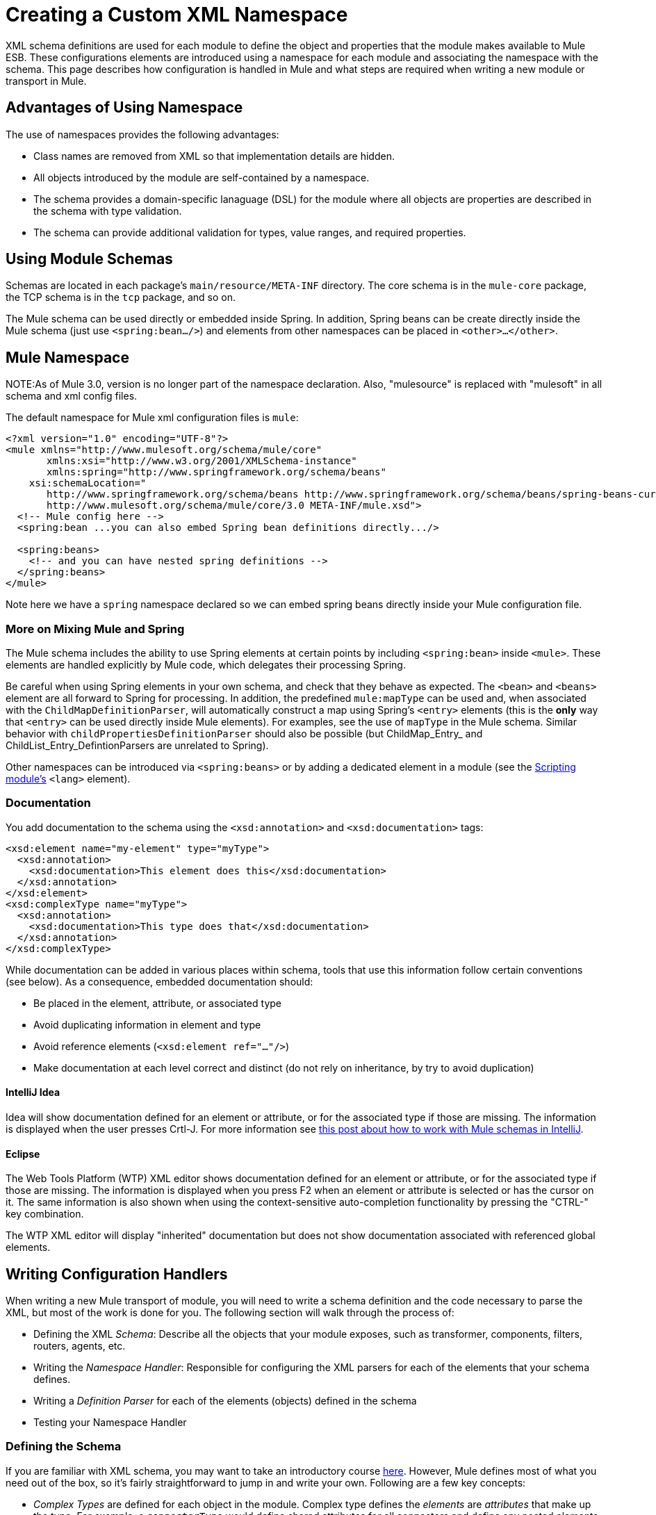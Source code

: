= Creating a Custom XML Namespace

XML schema definitions are used for each module to define the object and properties that the module makes available to Mule ESB. These configurations elements are introduced using a namespace for each module and associating the namespace with the schema. This page describes how configuration is handled in Mule and what steps are required when writing a new module or transport in Mule.

== Advantages of Using Namespace

The use of namespaces provides the following advantages:

* Class names are removed from XML so that implementation details are hidden.
* All objects introduced by the module are self-contained by a namespace.
* The schema provides a domain-specific lanaguage (DSL) for the module where all objects are properties are described in the schema with type validation.
* The schema can provide additional validation for types, value ranges, and required properties.

== Using Module Schemas

Schemas are located in each package's `main/resource/META-INF` directory. The core schema is in the `mule-core` package, the TCP schema is in the `tcp` package, and so on.

The Mule schema can be used directly or embedded inside Spring. In addition, Spring beans can be create directly inside the Mule schema (just use `<spring:bean.../>`) and elements from other namespaces can be placed in `<other>...</other>`.

== Mule Namespace

NOTE:As of Mule 3.0, version is no longer part of the namespace declaration. Also, "mulesource" is replaced with "mulesoft" in all schema and xml config files.

The default namespace for Mule xml configuration files is `mule`:

[source, xml, linenums]
----
<?xml version="1.0" encoding="UTF-8"?>
<mule xmlns="http://www.mulesoft.org/schema/mule/core"
       xmlns:xsi="http://www.w3.org/2001/XMLSchema-instance"
       xmlns:spring="http://www.springframework.org/schema/beans"
    xsi:schemaLocation="
       http://www.springframework.org/schema/beans http://www.springframework.org/schema/beans/spring-beans-current.xsd
       http://www.mulesoft.org/schema/mule/core/3.0 META-INF/mule.xsd">
  <!-- Mule config here -->
  <spring:bean ...you can also embed Spring bean definitions directly.../>
 
  <spring:beans>
    <!-- and you can have nested spring definitions -->
  </spring:beans>
</mule>
----

Note here we have a `spring` namespace declared so we can embed spring beans directly inside your Mule configuration file.

=== More on Mixing Mule and Spring

The Mule schema includes the ability to use Spring elements at certain points by including `<spring:bean>` inside `<mule>`. These elements are handled explicitly by Mule code, which delegates their processing Spring.

Be careful when using Spring elements in your own schema, and check that they behave as expected. The `<bean>` and `<beans>` element are all forward to Spring for processing. In addition, the predefined `mule:mapType` can be used and, when associated with the `ChildMapDefinitionParser`, will automatically construct a map using Spring's `<entry>` elements (this is the *only* way that `<entry>` can be used directly inside Mule elements). For examples, see the use of `mapType` in the Mule schema. Similar behavior with `childPropertiesDefinitionParser` should also be possible (but ChildMap_Entry_ and ChildList_Entry_DefintionParsers are unrelated to Spring).

Other namespaces can be introduced via `<spring:beans>` or by adding a dedicated element in a module (see the link:/docs/display/33X/Scripting+Module+Reference[Scripting module's] `<lang>` element).

=== Documentation

You add documentation to the schema using the `<xsd:annotation>` and `<xsd:documentation>` tags:

[source, xml, linenums]
----
<xsd:element name="my-element" type="myType">
  <xsd:annotation>
    <xsd:documentation>This element does this</xsd:documentation>
  </xsd:annotation>
</xsd:element>
<xsd:complexType name="myType">
  <xsd:annotation>
    <xsd:documentation>This type does that</xsd:documentation>
  </xsd:annotation>
</xsd:complexType>
----

While documentation can be added in various places within schema, tools that use this information follow certain conventions (see below). As a consequence, embedded documentation should:

* Be placed in the element, attribute, or associated type
* Avoid duplicating information in element and type
* Avoid reference elements (`<xsd:element ref="..."/>`)
* Make documentation at each level correct and distinct (do not rely on inheritance, by try to avoid duplication)

==== IntelliJ Idea

Idea will show documentation defined for an element or attribute, or for the associated type if those are missing. The information is displayed when the user presses Crtl-J. For more information see http://rossmason.blogspot.com/2008/06/mule-and-intellij-idea.html[this post about how to work with Mule schemas in IntelliJ].

==== Eclipse

The Web Tools Platform (WTP) XML editor shows documentation defined for an element or attribute, or for the associated type if those are missing. The information is displayed when you press F2 when an element or attribute is selected or has the cursor on it. The same information is also shown when using the context-sensitive auto-completion functionality by pressing the "CTRL-" key combination.

The WTP XML editor will display "inherited" documentation but does not show documentation associated with referenced global elements.

== Writing Configuration Handlers

When writing a new Mule transport of module, you will need to write a schema definition and the code necessary to parse the XML, but most of the work is done for you. The following section will walk through the process of:

* Defining the XML _Schema_: Describe all the objects that your module exposes, such as transformer, components, filters, routers, agents, etc.
* Writing the _Namespace Handler_: Responsible for configuring the XML parsers for each of the elements that your schema defines.
* Writing a _Definition Parser_ for each of the elements (objects) defined in the schema
* Testing your Namespace Handler

=== Defining the Schema

If you are familiar with XML schema, you may want to take an introductory course http://www.w3schools.com/schema/schema_intro.asp[here]. However, Mule defines most of what you need out of the box, so it's fairly straightforward to jump in and write your own. Following are a few key concepts:

* _Complex Types_ are defined for each object in the module. Complex type defines the _elements_ are _attributes_ that make up the type. For example, a `connectorType` would define shared attributes for all connectors and define any nested elements such as `<service-overrides>`.
+
[source, xml, linenums]
----
<xsd:complexType name="connectorType" mixed="true">
        <xsd:choice minOccurs="0" maxOccurs="unbounded">
            <xsd:element name="receiver-threading-profile" type="threadingProfileType" minOccurs="0"
                         maxOccurs="1"/>
            <xsd:element name="dispatcher-threading-profile" type="threadingProfileType" minOccurs="0"
                         maxOccurs="1"/>
            <xsd:group ref="exceptionStrategies" minOccurs="0" maxOccurs="1"/>
            <xsd:element name="service-overrides" type="serviceOverridesType" minOccurs="0" maxOccurs="1"/>
        </xsd:choice>
 
        <xsd:attribute name="name" type="xsd:string" use="required"/>
        <xsd:attribute name="createDispatcherPerRequest" type="xsd:boolean"/>
        <xsd:attribute name="createMultipleTransactedReceivers" type="xsd:boolean"/>
</xsd:complexType>
----
+
Note that complex types can be extended (much like inheritance), so new complex types can be built upon existing one. Mule provides a number of base complex types out of the box for connectors, agents, transformers, and routers. If you write one of these, your schema should extend the corresponding complex type. Using TCP as an example, here is an excerpt from where we define the `noProtocolTcpConnectorType`:
+
[source, xml, linenums]
----
<xsd:import namespace="http://www.mulesoft.org/schema/mule/core/3.0"/>
 
<xsd:complexType name="noProtocolTcpConnectorType">
  <xsd:complexContent>
    <xsd:extension base="mule:connectorType">
      <xsd:attribute name="sendBufferSize" type="mule:substitutableInt">
        <xsd:annotation>
          <xsd:documentation>
            The size of the buffer (in bytes) used when sending data, set on the socket itself.
          </xsd:documentation>
        </xsd:annotation>
      </xsd:attribute>
      <xsd:attribute name="receiveBufferSize" type="mule:substitutableInt">
        <xsd:annotation>
          <xsd:documentation>
            The size of the buffer (in bytes) used when receiving data, set on the socket itself.
          </xsd:documentation>
        </xsd:annotation>
      </xsd:attribute>
      ...
      <xsd:attribute name="validateConnections" type="mule:substitutableBoolean">
        <xsd:annotation>
          <xsd:documentation>
            This "blips" the socket, opening and closing it to validate the connection when first accessed.
          </xsd:documentation>
        </xsd:annotation>
      </xsd:attribute>
    </xsd:extension>
  </xsd:complexContent>
</xsd:complexType>
----
+
This complex type extends the `mule:connectorType` type. Notice that we need to import the Mule core schema since that is where the `connectorType` defined.
+
[NOTE]
====
*Schema Types*

Note that the types we use for int, boolean, and all numeric types are custom types called `substitutableInt` or `substitutableBoolean`. These types allow for `int` values and `boolean` values but also allow developers to use property placeholders, such as `${tcp.keepAlive}` as a valid value for the property. These placeholder will be replaced at run-time by real values defined in property files.
====

_Element definitions_ describe what elements are available in the schema. An element has a _type_, which should be declared as a _Complex Type_. For example:

[source, xml, linenums]
----
<xsd:element name="connector" type="tcpConnectorType"/>
----

This makes the `connector` element available within the `tcp` namespace.

The schema should be called `mule-<short module name>.xsd` and stored in the META-INF of the module or transport.

=== Versioning

In Mule, the version of the schema is maintained in the schema URI. This means that the `namespace` and the `targetNamespace` implicitly contain the schema version. Schema URIs use the following convention:

[source]
----
http://www.mulesoft.org/schema/mule/core/3.0
----

The first part of the URI http://www.mulesoft.org/schema/mule is the same for each schema. It is then followed by the module's short name, followed by the version of the schema.

=== Schema Mapping

To stop the XML parser from loading Mule schemas from the Internet, you add a mapping file that maps the remote schema location to a local classpath location. This mapping is done in a simple properties file called `spring.schema` located in the `META-INF` directory for the module/transport.

[width="99",cols="99a",options="header"]
|===
^|spring.schemas
|
[source]
----
http\://www.mulesoft.org/schema/mule/tcp/3.0/mule-tcp.xsd=META-INF/mule-tcp.xsd
----
|===

=== Namespace Handler

The namespace handler is responsible for registering definition parsers, so that when an element in the configuration is found, it knows which parser to use to create the corresponding object.

A namespace handler is a single class that is directly associated with a namespace URI. To make this association, there needs to be a file called `spring.handlers` in the root of the `META-INF` directory of the module or transport. The file contains the following:

[width="99",cols="99a",options="header"]
|===
^|spring.handlers
|
[source]
----
http\://www.mulesoft.org/schema/mule/tcp/3.0=org.mule.transport.tcp.config.TcpNamespaceHandler
----
|===

The `TcpNamespaceHandler` code is very simple because there is a base support class provided:

[width="99",cols="99a",options="header"]
|===
^|TcpNamespaceHandler.java
|
[source, java, linenums]
----
public class TcpNamespaceHandler extends NamespaceHandlerSupport
{
    public void init()
    {
        registerBeanDefinitionParser("connector", new OrphanDefinitionParser(TcpConnector.class, true));
    }
}
----
|===

Here, there should be one or more registrations binding an element name with a definition parser.

== Definition Parsers

The definition parser is where the actual object reference is created. It includes some Spring-specific classes and terminology, so its worth reading http://blog.interface21.com/main/2006/08/28/creating-a-spring-20-namespace-use-springs-abstractbeandefintionparser-hierarchy/[this introduction].

Mule already includes a number of useful definition parsers that can be used for most situations or extended to suit your needs. You can also create a custom definition parser. The following table describes the existing parsers.

To see how they are used, see `org.mule.config.spring.handlers.MuleNamespaceHandler`.

[width="99",cols="50a,50a",options="header"]
|===
|Parser |Description
|
[source]
----
org.mule.config.spring.
parsers.generic.OrphanDefinitionParser
---- |Contructs a single, standalone bean from an element. It is not injected into any other object. This parser can be configured to automatically set the class of the object, the init and destroy methods, and whether this object is a singleton.
|
[source]
----
org.mule.config.spring.
parsers.generic.ChildDefinitionParser
---- |Creates a definition parser that will construct a single child element and inject it into the parent object (the enclosing XML element). The parser will set all attributes defined in the XML as bean properties and will process any nested elements as bean properties too, except the correct definition parser for the element will be looked up automatically. If the class is read from an attribute (when class is null), it is checked against the constraint. It must be a subclass of the constraint.
|
[source]
----
org.mule.config.spring.
parsers.generic.ParentDefinitionParser
---- |Processes child property elements in XML but sets the properties on the parent object. This is useful when an object has lots of properties and it's more readable to break those properties into groups that can be represented as a sub-element in XML.
|
[source]
----
org.mule.config.spring.
parsers.collection.ChildMapEntryDefinitionParser
---- |Allows a series of key value pair elements to be set on an object as a Map. There is no need to define a surrounding 'map' element to contain the map entries. This is useful for key value pair mappings.
|
[source]
----
org.mule.config.spring.
parsers.AbstractHierarchicalDefinitionParser
---- |This definition parser introduces the notion of hierarchical processing to nested XML elements. Definition parsers that extend this class are always child beans that get set on the parent definition parser. A single method `getPropertyName` must be overriden to specify the name of the property to set on the parent bean with this bean. Note that the property name can be dynamically resolved depending on the parent element. This implementation also supports collections and Maps. If the bean class for this element is set to `MapEntryDefinitionParser.KeyValuePair`, it is assumed that a Map is being processed and any child elements will be added to the parent Map.
|
[source]
----
org.mule.config.spring.
parsers.AbstractMuleBeanDefinitionParser
---- |
This parser extends the Spring provided `AbstractBeanDefinitionParser` to provide additional features for consistently customizing bean representations for Mule bean definition parsers. Most custom bean definition parsers in Mule will use this base class. The following enhancements are made:

* Attribute mappings can be registered to control how an attribute name in Mule XML maps to the bean name in the object being created.
* Value mappings can be used to map key value pairs from selection lists in the XML schema to property values on the bean being created. These are a comma-separated list of key=value pairs.
* Provides an automatic way of setting the `init-method` and `destroy-method` for this object. This will then automatically wire the bean into the lifecycle of the application context.
The `singleton` property provides a fixed way to make sure the bean is always a singleton or not.
|===

== Naming Conventions

The number and variety of definition parsers is growing rapidly. To make them more manageable, please use the following conventions.

* Group by function. Abstract bases live in `org.mule.config.spring.parsers`. Under that we have `generic`, `spcific`, and `collection`, which should be self-explanatory. Inside those you may want to add further grouping (e.g., `specific.security`).
* Use consistent names for the relationship of the object being created with the surrounding context:
** *Child* objects are injected into parents (the enclosing DOM element)
** *Grandchild* are like child, but recurse up the DOM tree more then one generation
** *Orphan* objects stand alone
** *Named* object are injected into a target identified by name rather than DOM location
** *Parent* definition parsers are something like facades, providing an alternative interface to the parent.

=== Testing

Testing the namespace handler is pretty simple. You configure the object in Mule XML, start the server, and check the values have been set correctly. For example:

[source, java, linenums]
----
public class TcpNamespaceHandlerTestCase extends FunctionalTestCase
{
    protected String getConfigResources()
    {
        return "tcp-namespace-config.xml";
    }
 
    public void testConfig() throws Exception
    {
        TcpConnector c = (TcpConnector) muleContext.getRegistry().lookupConnector("tcpConnector");
        assertNotNull(c);
        assertEquals(1024, c.getReceiveBufferSize());
        assertEquals(2048, c.getSendBufferSize());
        assertEquals(50, c.getReceiveBacklog());
        assertEquals(3000, c.getReceiveTimeout());
        assertTrue(c.isKeepAlive());
        assertTrue(c.isConnected());
        assertTrue(c.isStarted());
 
    }
}
----

== Extending Existing Handlers

Instead of creating a new handler, you can extend an existing transport and add new properties and elements. For example, the SSL transport extends the TCP transport.

[source, xml, linenums]
----
<?xml version="1.0" encoding="UTF-8" standalone="no"?>
<xsd:schema xmlns="http://www.mulesoft.org/schema/mule/ssl/2.2"
            xmlns:xsd="http://www.w3.org/2001/XMLSchema"
            xmlns:mule="http://www.mulesoft.org/schema/mule/core/2.2"
            xmlns:tcp="http://www.mulesoft.org/schema/mule/tcp/2.2"
            targetNamespace="http://www.mulesoft.org/schema/mule/ssl/2.2"
            elementFormDefault="qualified"
            attributeFormDefault="unqualified">
 
    <xsd:import namespace="http://www.w3.org/XML/1998/namespace"/>
    <xsd:import namespace="http://www.mulesoft.org/schema/mule/core/2.2"
                schemaLocation="http://www.mulesoft.org/schema/mule/core/2.2/mule.xsd" />
    <xsd:import namespace="http://www.mulesoft.org/schema/mule/tcp/2.2"
                schemaLocation="http://www.mulesoft.org/schema/mule/tcp/2.2/mule-tcp.xsd"/>
 
    <xsd:element name="connector" substitutionGroup="mule:abstract-connector">
        <xsd:annotation>
            <xsd:documentation>
                Connect Mule to an SSL socket, to send or receive data via the network.
            </xsd:documentation>
        </xsd:annotation>
        <xsd:complexType>
            <xsd:complexContent>
                <xsd:extension base="tcp:tcpConnectorType">
                    <xsd:sequence>
                        <xsd:element minOccurs="0" maxOccurs="1" name="client" type="mule:tlsClientKeyStoreType"/>
                        <xsd:element minOccurs="0" maxOccurs="1" name="key-store" type="mule:tlsKeyStoreType"/>
                        <xsd:element minOccurs="0" maxOccurs="1" name="server" type="mule:tlsServerTrustStoreType"/>
                        <xsd:element minOccurs="0" maxOccurs="1" name="protocol-handler" type="mule:tlsProtocolHandler"/>
                    </xsd:sequence>
                </xsd:extension>
            </xsd:complexContent>
        </xsd:complexType>
    </xsd:element>
----

== Simple Recipe

The following recipe is sufficient for a simple transport (like UDP). The ordering helps guarantee complete coverage.

. Write a test case for the connector.
.. Use IDE's auto completion to test each public getter (as a first approximation to the public API - tidy by hand).
.. Set the test value to something other than the default.
. Write the XML configuration for the connector (`test/resources/foo-connector-test.xml`) using the properties from the test (make sure the import section is correct).
. Write the schema definition (tweaking until the XML connector config shows no errors) (`META-INF/mule-foo.xsd`).
. Write the namespace handler (and any needed definition parsers) `(src/main/java/org/mule/providers/foo/config/FooNamespaceHandler`)
. Set the Spring handler mapping (`META-INF/spring.handlers`).
. Set the local schema mapping (`META-INF/spring.schemas`).
. Make sure the test runs.
. Check properties against the documentation and make consistent (but note that things like connection strategy parameters are handled by an embedded element that is itself inherited from the connectorType) and then re-run the test.

== Resources

* A useful set of http://www.chariotsolutions.com/slides/spring-forward-2006-xml-config.pdf[PDF slides] that give an overview of the new approach in Spring and (slides 29 on) given an introductory example. The Mule code is more complex, but follows the same structure: `org.mule.config.spring.handlers.MuleNamespaceHandler` is the namespace handler; `org.mule.config.spring.parsers.AbstractMuleBeanDefinitionParser` and subclasses are the bean definition parsers.
* A couple of blog posts (http://blog.decaresystems.ie/index.php/2006/03/29/spring-20-hiding-services-behind-custom-schema-part-i/[1], http://blog.decaresystems.ie/index.php/2006/04/04/spring-20-hiding-services-behind-custom-xml-schema-part-ii/[2]) that give a developer's-eye overview.
* Useful papers on mutable/extensible containers http://www.xfront.com/VariableContentContainers.pdf[1],http://www.xfront.com/ExtensibleContentModels.pdf[2]
